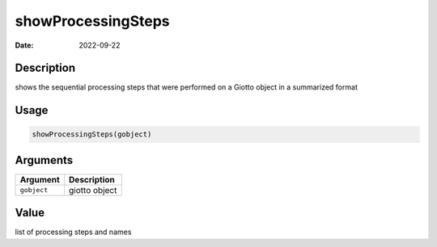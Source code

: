 ===================
showProcessingSteps
===================

:Date: 2022-09-22

Description
===========

shows the sequential processing steps that were performed on a Giotto
object in a summarized format

Usage
=====

.. code:: r

   showProcessingSteps(gobject)

Arguments
=========

=========== =============
Argument    Description
=========== =============
``gobject`` giotto object
=========== =============

Value
=====

list of processing steps and names
